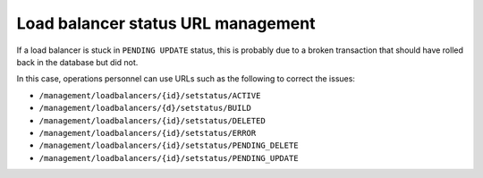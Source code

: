 .. _status-mgmt:

==============================================
Load balancer status URL management
==============================================

If a load balancer is stuck in ``PENDING UPDATE`` status, this is probably due to
a broken transaction that should have rolled back in the database but
did not.

In this case, operations personnel can use URLs such as the following to
correct the issues:

-  ``/management/loadbalancers/{id}/setstatus/ACTIVE``

-  ``/management/loadbalancers/{d}/setstatus/BUILD``

-  ``/management/loadbalancers/{id}/setstatus/DELETED``

-  ``/management/loadbalancers/{id}/setstatus/ERROR``

-  ``/management/loadbalancers/{id}/setstatus/PENDING_DELETE``

-  ``/management/loadbalancers/{id}/setstatus/PENDING_UPDATE``
